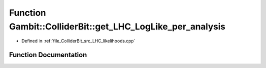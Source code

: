.. _exhale_function_LHC__likelihoods_8cpp_1aae752d88dc8febc660c69c3b7497bb37:

Function Gambit::ColliderBit::get_LHC_LogLike_per_analysis
==========================================================

- Defined in :ref:`file_ColliderBit_src_LHC_likelihoods.cpp`


Function Documentation
----------------------


.. doxygenfunction:: Gambit::ColliderBit::get_LHC_LogLike_per_analysis(map_str_dbl&)
   :project: GAMBIT